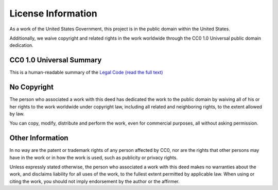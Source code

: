 ###################
License Information
###################

As a work of the United States Government, this project is in the
public domain within the United States.

Additionally, we waive copyright and related rights in the work
worldwide through the CC0 1.0 Universal public domain dedication.

CC0 1.0 Universal Summary
==========================

This is a human-readable summary of the
`Legal Code (read the full text) <https://creativecommons.org/publicdomain/zero/1.0/legalcode>`_


No Copyright
=============

The person who associated a work with this deed has dedicated the work to
the public domain by waiving all of his or her rights to the work worldwide
under copyright law, including all related and neighboring rights, to the
extent allowed by law.

You can copy, modify, distribute and perform the work, even for commercial
purposes, all without asking permission.

Other Information
==================

In no way are the patent or trademark rights of any person affected by CC0,
nor are the rights that other persons may have in the work or in how the
work is used, such as publicity or privacy rights.

Unless expressly stated otherwise, the person who associated a work with
this deed makes no warranties about the work, and disclaims liability for
all uses of the work, to the fullest extent permitted by applicable law.
When using or citing the work, you should not imply endorsement by the
author or the affirmer.
